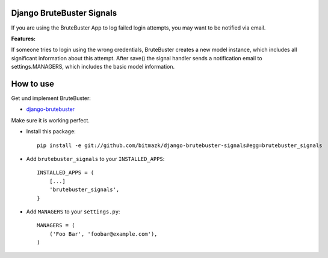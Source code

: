 Django BruteBuster Signals
===============================

If you are using the BruteBuster App to log failed login attempts, you may want to be notified via email. 

**Features:**

If someone tries to login using the wrong credentials, BruteBuster creates a new model instance, which includes all significant information about this attempt. After save() the signal handler sends a notification email to settings.MANAGERS, which includes the basic model information.


How to use
==========

Get und implement BruteBuster:

* `django-brutebuster <http://code.google.com/p/django-brutebuster/>`_

Make sure it is working perfect.

* Install this package::

    pip install -e git://github.com/bitmazk/django-brutebuster-signals#egg=brutebuster_signals

* Add ``brutebuster_signals`` to your ``INSTALLED_APPS``::

    INSTALLED_APPS = (
        [...]
        'brutebuster_signals',
    }

* Add ``MANAGERS`` to your ``settings.py``::

    MANAGERS = (
        ('Foo Bar', 'foobar@example.com'),
    )

